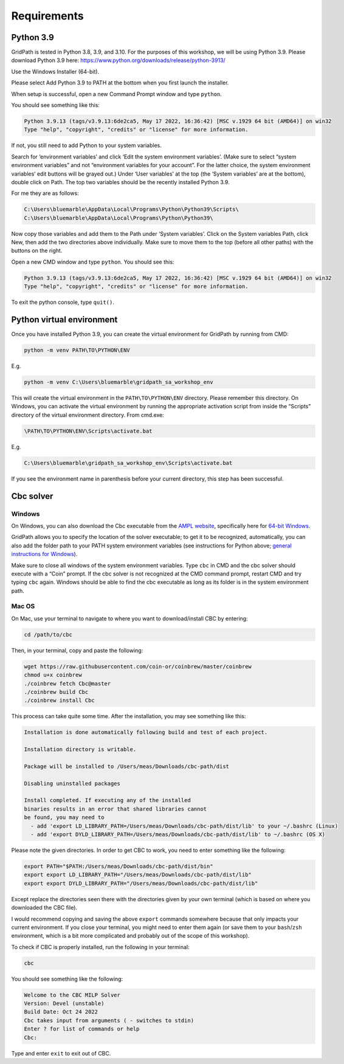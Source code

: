 ============
Requirements
============

Python 3.9
==========

GridPath is tested in Python 3.8, 3.9, and 3.10. For the purposes of this workshop, we will be using Python 3.9. Please download Python 3.9 here: https://www.python.org/downloads/release/python-3913/

Use the Windows Installer (64-bit).

Please select Add Python 3.9 to PATH at the bottom when you first launch the installer.

When setup is successful, open a new Command Prompt window and type ``python``.

You should see something like this:

.. code::

    Python 3.9.13 (tags/v3.9.13:6de2ca5, May 17 2022, 16:36:42) [MSC v.1929 64 bit (AMD64)] on win32
    Type "help", "copyright", "credits" or "license" for more information.


If not, you still need to add Python to your system variables.

Search for ‘environment variables’ and click ‘Edit the system environment variables’. (Make sure to select “system environment variables” and not “environment variables for your account”. For the latter choice, the system environment variables’ edit buttons will be grayed out.) Under ‘User variables’ at the top (the ‘System variables’ are at the bottom), double click on Path. The top two variables should be the recently installed Python 3.9.

For me they are as follows:

.. code::

    C:\Users\bluemarble\AppData\Local\Programs\Python\Python39\Scripts\
    C:\Users\bluemarble\AppData\Local\Programs\Python\Python39\

Now copy those variables and add them to the Path under ‘System variables’. Click on the System variables Path, click New, then add the two directories above individually. Make sure to move them to the top (before all other paths) with the buttons on the right.

Open a new CMD window and type ``python``. You should see this:

.. code::

    Python 3.9.13 (tags/v3.9.13:6de2ca5, May 17 2022, 16:36:42) [MSC v.1929 64 bit (AMD64)] on win32
    Type "help", "copyright", "credits" or "license" for more information.


To exit the python console, type ``quit()``.

Python virtual environment
==========================

Once you have installed Python 3.9, you can create the virtual environment for GridPath by running from CMD:

.. code::

    python -m venv PATH\TO\PYTHON\ENV

E.g.

.. code::

    python -m venv C:\Users\bluemarble\gridpath_sa_workshop_env

This will create the virtual environment in the ``PATH\TO\PYTHON\ENV`` directory. Please remember this directory. On Windows, you can activate the virtual environment by running the appropriate activation script from inside the “Scripts” directory of the virtual environment directory. From cmd.exe:

.. code::

    \PATH\TO\PYTHON\ENV\Scripts\activate.bat

E.g.

.. code::

    C:\Users\bluemarble\gridpath_sa_workshop_env\Scripts\activate.bat

If you see the environment name in parenthesis before your current directory, this step has been successful.

Cbc solver
==========

Windows
#######

On Windows, you can also download the Cbc executable from the `AMPL website`_, specifically here for `64-bit Windows`_.

GridPath allows you to specify the location of the solver executable; to get it to be recognized, automatically, you can also add the folder path to your PATH system environment variables (see instructions for Python above; `general instructions for Windows`_).

Make sure to close all windows of the system environment variables.
Type ``cbc`` in CMD and the cbc solver should execute with a “Coin” prompt.
If the cbc solver is not recognized at the CMD command prompt, restart CMD and try typing ``cbc`` again.
Windows should be able to find the cbc executable as long as its folder is in the system environment path.


Mac OS
######

On Mac, use your terminal to navigate to where you want to download/install CBC by entering:

.. code::

    cd /path/to/cbc

Then, in your terminal, copy and paste the following:

.. code::

    wget https://raw.githubusercontent.com/coin-or/coinbrew/master/coinbrew
    chmod u+x coinbrew
    ./coinbrew fetch Cbc@master
    ./coinbrew build Cbc
    ./coinbrew install Cbc

This process can take quite some time.
After the installation, you may see something like this:

.. code::

    Installation is done automatically following build and test of each project.

    Installation directory is writable.

    Package will be installed to /Users/meas/Downloads/cbc-path/dist

    Disabling uninstalled packages

    Install completed. If executing any of the installed
    binaries results in an error that shared libraries cannot
    be found, you may need to
      - add 'export LD_LIBRARY_PATH=/Users/meas/Downloads/cbc-path/dist/lib' to your ~/.bashrc (Linux)
      - add 'export DYLD_LIBRARY_PATH=/Users/meas/Downloads/cbc-path/dist/lib' to ~/.bashrc (OS X)

Please note the given directories. In order to get CBC to work, you need to enter something like the following:

.. code::

    export PATH="$PATH:/Users/meas/Downloads/cbc-path/dist/bin"
    export export LD_LIBRARY_PATH="/Users/meas/Downloads/cbc-path/dist/lib"
    export export DYLD_LIBRARY_PATH="/Users/meas/Downloads/cbc-path/dist/lib"

Except replace the directories seen there with the directories given by your own terminal
(which is based on where you downloaded the CBC file).

I would recommend copying and saving the above ``export`` commands somewhere because that only impacts
your current environment. If you close your terminal, you might need to enter them again
(or save them to your ``bash``/``zsh`` environment, which is a bit more complicated and
probably out of the scope of this workshop).

To check if CBC is properly installed, run the following in your terminal:

.. code:: bash

    cbc

You should see something like the following:

.. code-block:: bash

    Welcome to the CBC MILP Solver
    Version: Devel (unstable)
    Build Date: Oct 24 2022
    Cbc takes input from arguments ( - switches to stdin)
    Enter ? for list of commands or help
    Cbc:

Type and enter ``exit`` to exit out of CBC.

.. _`AMPL website`: https://ampl.com/products/solvers/open-source/#cbc
.. _`64-bit Windows`: https://ampl.com/dl/open/cbc/cbc-win64.zip
.. _`general instructions for Windows`: https://www.java.com/en/download/help/path.xml
.. _`Read the Docs Sphinx theme`: https://github.com/readthedocs/sphinx_rtd_theme
